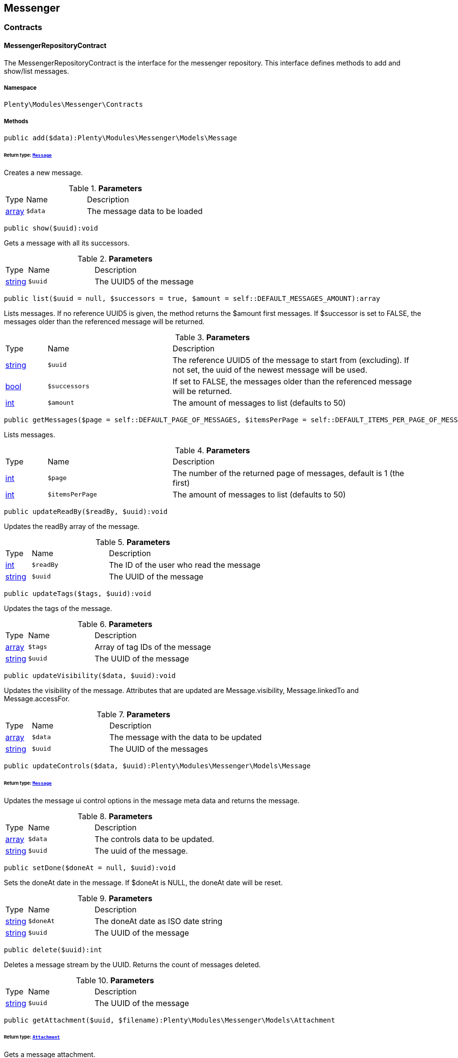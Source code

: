 

[[messenger_messenger]]
== Messenger

[[messenger_messenger_contracts]]
===  Contracts
[[messenger_contracts_messengerrepositorycontract]]
==== MessengerRepositoryContract

The MessengerRepositoryContract is the interface for the messenger repository. This interface defines methods to add and show/list messages.



===== Namespace

`Plenty\Modules\Messenger\Contracts`






===== Methods

[source%nowrap, php]
----

public add($data):Plenty\Modules\Messenger\Models\Message

----

    


====== *Return type:*        xref:Messenger.adoc#messenger_models_message[`Message`]


Creates a new message.

.*Parameters*
[cols="10%,30%,60%"]
|===
|Type |Name |Description
|link:http://php.net/array[array^]
a|`$data`
a|The message data to be loaded
|===


[source%nowrap, php]
----

public show($uuid):void

----

    





Gets a message with all its successors.

.*Parameters*
[cols="10%,30%,60%"]
|===
|Type |Name |Description
|link:http://php.net/string[string^]
a|`$uuid`
a|The UUID5 of the message
|===


[source%nowrap, php]
----

public list($uuid = null, $successors = true, $amount = self::DEFAULT_MESSAGES_AMOUNT):array

----

    





Lists messages. If no reference UUID5 is given, the method returns the $amount first messages. If $successor is set to FALSE, the messages older than the referenced message will be returned.

.*Parameters*
[cols="10%,30%,60%"]
|===
|Type |Name |Description
|link:http://php.net/string[string^]
a|`$uuid`
a|The reference UUID5 of the message to start from (excluding).
If not set, the uuid of the newest message will be used.

|link:http://php.net/bool[bool^]
a|`$successors`
a|If set to FALSE, the messages older than the referenced message will be returned.

|link:http://php.net/int[int^]
a|`$amount`
a|The amount of messages to list (defaults to 50)
|===


[source%nowrap, php]
----

public getMessages($page = self::DEFAULT_PAGE_OF_MESSAGES, $itemsPerPage = self::DEFAULT_ITEMS_PER_PAGE_OF_MESSAGES):array

----

    





Lists messages.

.*Parameters*
[cols="10%,30%,60%"]
|===
|Type |Name |Description
|link:http://php.net/int[int^]
a|`$page`
a|The number of the returned page of messages, default is 1 (the first)

|link:http://php.net/int[int^]
a|`$itemsPerPage`
a|The amount of messages to list (defaults to 50)
|===


[source%nowrap, php]
----

public updateReadBy($readBy, $uuid):void

----

    





Updates the readBy array of the message.

.*Parameters*
[cols="10%,30%,60%"]
|===
|Type |Name |Description
|link:http://php.net/int[int^]
a|`$readBy`
a|The ID of the user who read the message

|link:http://php.net/string[string^]
a|`$uuid`
a|The UUID of the message
|===


[source%nowrap, php]
----

public updateTags($tags, $uuid):void

----

    





Updates the tags of the message.

.*Parameters*
[cols="10%,30%,60%"]
|===
|Type |Name |Description
|link:http://php.net/array[array^]
a|`$tags`
a|Array of tag IDs of the message

|link:http://php.net/string[string^]
a|`$uuid`
a|The UUID of the message
|===


[source%nowrap, php]
----

public updateVisibility($data, $uuid):void

----

    





Updates the visibility of the message. Attributes that are updated are Message.visibility, Message.linkedTo and Message.accessFor.

.*Parameters*
[cols="10%,30%,60%"]
|===
|Type |Name |Description
|link:http://php.net/array[array^]
a|`$data`
a|The message with the data to be updated

|link:http://php.net/string[string^]
a|`$uuid`
a|The UUID of the messages
|===


[source%nowrap, php]
----

public updateControls($data, $uuid):Plenty\Modules\Messenger\Models\Message

----

    


====== *Return type:*        xref:Messenger.adoc#messenger_models_message[`Message`]


Updates the message ui control options in the message meta data and returns the message.

.*Parameters*
[cols="10%,30%,60%"]
|===
|Type |Name |Description
|link:http://php.net/array[array^]
a|`$data`
a|The controls data to be updated.

|link:http://php.net/string[string^]
a|`$uuid`
a|The uuid of the message.
|===


[source%nowrap, php]
----

public setDone($doneAt = null, $uuid):void

----

    





Sets the doneAt date in the message. If $doneAt is NULL, the doneAt date will be reset.

.*Parameters*
[cols="10%,30%,60%"]
|===
|Type |Name |Description
|link:http://php.net/string[string^]
a|`$doneAt`
a|The doneAt date as ISO date string

|link:http://php.net/string[string^]
a|`$uuid`
a|The UUID of the message
|===


[source%nowrap, php]
----

public delete($uuid):int

----

    





Deletes a message stream by the UUID. Returns the count of messages deleted.

.*Parameters*
[cols="10%,30%,60%"]
|===
|Type |Name |Description
|link:http://php.net/string[string^]
a|`$uuid`
a|The UUID of the message
|===


[source%nowrap, php]
----

public getAttachment($uuid, $filename):Plenty\Modules\Messenger\Models\Attachment

----

    


====== *Return type:*        xref:Messenger.adoc#messenger_models_attachment[`Attachment`]


Gets a message attachment.

.*Parameters*
[cols="10%,30%,60%"]
|===
|Type |Name |Description
|link:http://php.net/string[string^]
a|`$uuid`
a|The UUID of the message

|link:http://php.net/string[string^]
a|`$filename`
a|The file name of the attachment
|===


[source%nowrap, php]
----

public updateMetaData($uuid, $metaData):Plenty\Modules\Messenger\Models\Message

----

    


====== *Return type:*        xref:Messenger.adoc#messenger_models_message[`Message`]


Updates the meta data of the message.

.*Parameters*
[cols="10%,30%,60%"]
|===
|Type |Name |Description
|link:http://php.net/string[string^]
a|`$uuid`
a|The UUID of the message

|link:http://php.net/array[array^]
a|`$metaData`
a|The meta data of the message
|===


[source%nowrap, php]
----

public getTotalEntries():int

----

    





Returns total message entries

[source%nowrap, php]
----

public setFilters($filters = []):void

----

    





Sets the filter array.

.*Parameters*
[cols="10%,30%,60%"]
|===
|Type |Name |Description
|link:http://php.net/array[array^]
a|`$filters`
a|
|===


[source%nowrap, php]
----

public getFilters():void

----

    





Returns the filter array.

[source%nowrap, php]
----

public getConditions():void

----

    





Returns a collection of parsed filters as Condition object

[source%nowrap, php]
----

public clearFilters():void

----

    





Clears the filter array.

[[messenger_messenger_events]]
===  Events
[[messenger_events_messagecreated]]
==== MessageCreated

The event is triggered after a new message was created.



===== Namespace

`Plenty\Modules\Messenger\Events`






===== Methods

[source%nowrap, php]
----

public isFirstMessage():bool

----

    





If TRUE, the message is the first one. Otherwise, it is a reply message.

[source%nowrap, php]
----

public getMessage():Plenty\Modules\Messenger\Models\Message

----

    


====== *Return type:*        xref:Messenger.adoc#messenger_models_message[`Message`]


Get the message.

[[messenger_messenger_models]]
===  Models
[[messenger_models_attachment]]
==== Attachment

The Attachment model of the messenger.



===== Namespace

`Plenty\Modules\Messenger\Models`





.Properties
[cols="10%,30%,60%"]
|===
|Type |Name |Description

|link:http://php.net/string[string^]
    a|name
    a|The file name of the attachment
|link:http://php.net/string[string^]
    a|message
    a|The UUID of the message the attachment belongs to
|link:http://php.net/int[int^]
    a|size
    a|The size of the attachment in bytes
|link:http://php.net/string[string^]
    a|contentType
    a|The content type fo the attachment
|link:http://php.net/string[string^]
    a|content
    a|The content of the attachment
|link:http://php.net/string[string^]
    a|createdAt
    a|The createdAt date of the attachment
|===


===== Methods

[source%nowrap, php]
----

public toArray()

----

    





Returns this model as an array.


[[messenger_models_message]]
==== Message

The Message model of the messenger.



===== Namespace

`Plenty\Modules\Messenger\Models`





.Properties
[cols="10%,30%,60%"]
|===
|Type |Name |Description

|link:http://php.net/string[string^]
    a|uuid
    a|The UUID5 identifier of the message
|link:http://php.net/string[string^]
    a|plentyIdHash
    a|The plenty ID hash
|link:http://php.net/string[string^]
    a|parentUuid
    a|The UUID5 of the parent message
|link:http://php.net/array[array^]
    a|linkedTo
    a|An array with MessageLinkedTo instances
|        xref:Messenger.adoc#messenger_models_messagefrom[`MessageFrom`]
    a|from
    a|The sender of the message as MessageFrom instance.
|        xref:Messenger.adoc#messenger_models_messageto[`MessageTo`]
    a|to
    a|The user and role IDs and emails receiving the message
|link:http://php.net/bool[bool^]
    a|whispered
    a|Whether the message is whispered (not visible for the contact/order linked to the message) or not
|link:http://php.net/array[array^]
    a|tags
    a|An array with tag IDs assigned to the message
|link:http://php.net/string[string^]
    a|title
    a|The title of the message
|link:http://php.net/string[string^]
    a|preview
    a|The first two lines of the message without any markup
|link:http://php.net/string[string^]
    a|message
    a|The content of the message
|link:http://php.net/int[int^]
    a|attachedFilesCount
    a|The amount of attached files (readonly)
|        xref:Messenger.adoc#messenger_models_messagereferrer[`MessageReferrer`]
    a|referrer
    a|The message referrer
|        xref:Messenger.adoc#messenger_models_messagemetadata[`MessageMetaData`]
    a|metaData
    a|The meta data of the message
|link:http://php.net/string[string^]
    a|doneAt
    a|The date the messages was set to done
|link:http://php.net/string[string^]
    a|createdAt
    a|The creation date of the message
|link:http://php.net/string[string^]
    a|updatedAt
    a|The date of the last update of the message
|link:http://php.net/string[string^]
    a|deletedAt
    a|The date the message was deleted
|link:http://php.net/int[int^]
    a|deletedBy
    a|The ID of the user who deleted the message
|link:http://php.net/array[array^]
    a|attachments
    a|The message attachments
|===


===== Methods

[source%nowrap, php]
----

public toArray()

----

    





Returns this model as an array.


[[messenger_models_messagefrom]]
==== MessageFrom

The MessageFrom model of the messenger.



===== Namespace

`Plenty\Modules\Messenger\Models`





.Properties
[cols="10%,30%,60%"]
|===
|Type |Name |Description

|link:http://php.net/string[string^]
    a|type
    a|The type of the from instance (one of {@link MessageTypesService::FROM_TYPE_USER},
{@link MessageTypesService::FROM_TYPE_CONTACT} and {@link MessageTypesService::FROM_TYPE_EMAIL})
|
    a|value
    a|The value of the instance. For type {@link MessageTypesService::FROM_TYPE_EMAIL} it is a string (the email)
and the id of the user or the contact otherwise.
|link:http://php.net/string[string^]
    a|name
    a|An optional name for the instance, e.g. the real name for type {@link MessageTypesService::FROM_TYPE_EMAIL}
|===


===== Methods

[source%nowrap, php]
----

public toArray()

----

    





Returns this model as an array.


[[messenger_models_messagelinkedto]]
==== MessageLinkedTo

The MessageLinkedTo model of the messenger.



===== Namespace

`Plenty\Modules\Messenger\Models`





.Properties
[cols="10%,30%,60%"]
|===
|Type |Name |Description

|link:http://php.net/string[string^]
    a|type
    a|The type of the link (one of {@link MessageTypesService::LINKED_TO_TYPE_MESSAGE},
{@link MessageTypesService::LINKED_TO_TYPE_ORDER}, {@link MessageTypesService::LINKED_TO_TYPE_CONTACT}
and {@link MessageTypesService::LINKED_TO_TYPE_PAYMENT})
|
    a|value
    a|The value of the link. For type {@link MessageTypesService::LINKED_TO_TYPE_MESSAGE} it is a string (uuid5)
and an integer otherwise.
|
    a|typeId
    a|This can be the ID of a sub-type (e.g. the order subTypeId). (optional)
|===


===== Methods

[source%nowrap, php]
----

public toArray()

----

    





Returns this model as an array.


[[messenger_models_messagemetadata]]
==== MessageMetaData

The MessageMetaData model of the messenger.



===== Namespace

`Plenty\Modules\Messenger\Models`





.Properties
[cols="10%,30%,60%"]
|===
|Type |Name |Description

|link:http://php.net/array[array^]
    a|readBy
    a|The array of users
|link:http://php.net/array[array^]
    a|links
    a|Array with links
|        xref:Messenger.adoc#messenger_models_messagemetadatanotdone[`MessageMetaDataNotDone`]
    a|notDoneByBackend
    a|deactivates the toggle button in the messenger ui (backend) also has optional tooltips (reason for the deactivated toggle)
|        xref:Messenger.adoc#messenger_models_messagemetadatacontrols[`MessageMetaDataControls`]
    a|controls
    a|An object with control options for the ui.
|        xref:Messenger.adoc#messenger_models_messagemetadatatimecapture[`MessageMetaDataTimeCapture`]
    a|timeCapture
    a|An object of the message time capture data
|link:http://php.net/int[int^]
    a|plentyId
    a|the plenty id of the related contact
|===


===== Methods

[source%nowrap, php]
----

public toArray()

----

    





Returns this model as an array.


[[messenger_models_messagemetadatacontrols]]
==== MessageMetaDataControls

The message controls model. Currently supported controls:
 * &lt;ul&gt;
 * &lt;li&gt;&lt;tt&gt;bool replyable&lt;/tt&gt;
 *      Indicates whether or not is allowed to reply to this message stream (default true).
 *      It is a global control and effects only in the parent message of a stream.&lt;/li&gt;
 * &lt;li&gt;&lt;tt&gt;bool attachable&lt;/tt&gt;
 *      Indicates whether or not is allowed to attach files in a message (default true).
 *      It is a global control and effects only in the parent message of a stream.&lt;/li&gt;
 * &lt;li&gt;&lt;tt&gt;bool linksDisabled&lt;/tt&gt;
 *      Indicates whether or not the message links should be disabled (default false).
 *      It is a loacal control and effects every message.&lt;/li&gt;
 * &lt;/ul&gt;



===== Namespace

`Plenty\Modules\Messenger\Models`





.Properties
[cols="10%,30%,60%"]
|===
|Type |Name |Description

|link:http://php.net/bool[bool^]
    a|replyable
    a|Indicates whether or not is allowed to reply to this message stream (default true).
|link:http://php.net/bool[bool^]
    a|attachable
    a|Indicates whether or not is allowed to attach files in a message (default true).
|link:http://php.net/bool[bool^]
    a|linksDisabled
    a|Indicates whether or not the message links should be disabled (default false).
|===


===== Methods

[source%nowrap, php]
----

public toArray()

----

    





Returns this model as an array.


[[messenger_models_messagemetadatanotdone]]
==== MessageMetaDataNotDone

The MessageMetaDataNotDone model of the messenger.



===== Namespace

`Plenty\Modules\Messenger\Models`





.Properties
[cols="10%,30%,60%"]
|===
|Type |Name |Description

|link:http://php.net/bool[bool^]
    a|deactivated
    a|Deactivates the toggle button for the UI
|link:http://php.net/array[array^]
    a|tooltips
    a|Tooltips for the UI to show why the toggle is deactivated (if not set, show default values)
|===


===== Methods

[source%nowrap, php]
----

public toArray()

----

    





Returns this model as an array.


[[messenger_models_messagemetadatatimecapture]]
==== MessageMetaDataTimeCapture

The MessageMetaDataTimeCapture model of the messenger.



===== Namespace

`Plenty\Modules\Messenger\Models`





.Properties
[cols="10%,30%,60%"]
|===
|Type |Name |Description

|link:http://php.net/bool[bool^]
    a|chargeable
    a|
|link:http://php.net/int[int^]
    a|minutes
    a|
|===


===== Methods

[source%nowrap, php]
----

public toArray()

----

    





Returns this model as an array.


[[messenger_models_messagemetalink]]
==== MessageMetaLink

The MessageMetaLink model of the messenger.



===== Namespace

`Plenty\Modules\Messenger\Models`





.Properties
[cols="10%,30%,60%"]
|===
|Type |Name |Description

|link:http://php.net/string[string^]
    a|image
    a|An optional image URL for the link
|link:http://php.net/string[string^]
    a|caption
    a|The caption to be shown for the link
|link:http://php.net/string[string^]
    a|url
    a|The link URL
<ul>
    <li>for {@link MessageMetaLink::TYPE_MAILTO} the email</li>
    <li>for {@link MessageMetaLink::TYPE_URL} the complete URL with protocol</li>
    <li>for {@link MessageMetaLink::TYPE_PLUGIN} the relative route to the backend</li>
    <li>not needed for {@link MessageMetaLink::TYPE_REPLY}</li>
</ul>
|link:http://php.net/string[string^]
    a|type
    a|One of the constants:
<ul>
    <li>{@link MessageMetaLink::TYPE_MAILTO}</li>
    <li>{@link MessageMetaLink::TYPE_URL}</li>
    <li>{@link MessageMetaLink::TYPE_PLUGIN}</li>
    <li>{@link MessageMetaLink::TYPE_REPLY}</li>
</ul>
|link:http://php.net/string[string^]
    a|content
    a|The reply content, only needed for type {@link MessageMetaLink::TYPE_REPLY}
|===


===== Methods

[source%nowrap, php]
----

public toArray()

----

    





Returns this model as an array.


[[messenger_models_messagereferrer]]
==== MessageReferrer

The MessageReferrer model of the messenger.



===== Namespace

`Plenty\Modules\Messenger\Models`





.Properties
[cols="10%,30%,60%"]
|===
|Type |Name |Description

|link:http://php.net/string[string^]
    a|type
    a|The type of the from instance (one of {@link MessageTypesService::REFERRER_TYPE_SYSTEM},
{@link MessageTypesService::REFERRER_TYPE_BACKEND}, {@link MessageTypesService::REFERRER_TYPE_REST}
and {@link MessageTypesService::REFERRER_TYPE_PLUGIN})
|
    a|value
    a|The value of the instance. It is an integer (the user id) for type
{@link MessageTypesService::REFERRER_TYPE_SYSTEM}, {@link MessageTypesService::REFERRER_TYPE_BACKEND}
and {@link MessageTypesService::REFERRER_TYPE_REST} and a string (the plugin name) for type
{@link MessageTypesService::REFERRER_TYPE_PLUGIN}.
|link:http://php.net/string[string^]
    a|name
    a|An optional name for the instance. For type {@link MessageTypesService::REFERRER_TYPE_PLUGIN} it is
the plugin namespace, the user name otherwise.
|===


===== Methods

[source%nowrap, php]
----

public toArray()

----

    





Returns this model as an array.


[[messenger_models_messageto]]
==== MessageTo

The MessageTo model of the messenger.



===== Namespace

`Plenty\Modules\Messenger\Models`





.Properties
[cols="10%,30%,60%"]
|===
|Type |Name |Description

|link:http://php.net/array[array^]
    a|user
    a|An array with user IDs of users receiving the message
|link:http://php.net/array[array^]
    a|role
    a|An array with user role IDs of user roles receiving the message
|link:http://php.net/array[array^]
    a|email
    a|An array with emails receiving the message
|link:http://php.net/bool[bool^]
    a|allUsers
    a|Flag indicating that all system users receive the message
|===


===== Methods

[source%nowrap, php]
----

public toArray()

----

    





Returns this model as an array.

[[messenger_messenger_services]]
===  Services
[[messenger_services_messagetypesservice]]
==== MessageTypesService

Types and type validation for several types in the messenger.



===== Namespace

`Plenty\Modules\Messenger\Services`






===== Methods

[source%nowrap, php]
----

public static getValidLinkedToTypes():array

----

    





Gets the valid types for &quot;linked to&quot; references.

[source%nowrap, php]
----

public static isValidLinkedTo($linkType, $linkValue):bool

----

    





Checks whether the given link is valid or not.

.*Parameters*
[cols="10%,30%,60%"]
|===
|Type |Name |Description
|link:http://php.net/string[string^]
a|`$linkType`
a|The link type

|
a|`$linkValue`
a|The link value
|===


[source%nowrap, php]
----

public static getValidFromTypes():array

----

    





Gets the valid types for &quot;from&quot; references.

[source%nowrap, php]
----

public static isValidFrom($fromType, $fromValue):bool

----

    





Checks whether the given from is valid or not.

.*Parameters*
[cols="10%,30%,60%"]
|===
|Type |Name |Description
|link:http://php.net/string[string^]
a|`$fromType`
a|The from type

|
a|`$fromValue`
a|The from value
|===


[source%nowrap, php]
----

public static getValidReferrerTypes():array

----

    





Gets the valid types for &quot;referrer&quot; references.

[source%nowrap, php]
----

public static isValidReferrer($referrerType, $referrerValue, $referrerName = null):bool

----

    





Checks whether the given referrer reference is valid or not.

.*Parameters*
[cols="10%,30%,60%"]
|===
|Type |Name |Description
|link:http://php.net/string[string^]
a|`$referrerType`
a|The reference to be checked

|
a|`$referrerValue`
a|The value of the reference

|link:http://php.net/string[string^]
a|`$referrerName`
a|The name of the reference
|===


[source%nowrap, php]
----

public static getValidToTypes():array

----

    





Gets the valid key types for the &#039;to&#039; array.

[source%nowrap, php]
----

public static isValidTo($toKey):bool

----

    





Checks whether the given key has a valid value for to.

.*Parameters*
[cols="10%,30%,60%"]
|===
|Type |Name |Description
|link:http://php.net/string[string^]
a|`$toKey`
a|The to key
|===



[[messenger_services_messagessearchservice]]
==== MessagesSearchService

Search service for the messenger.



===== Namespace

`Plenty\Modules\Messenger\Services`






===== Methods

[source%nowrap, php]
----

public find($uuid):Plenty\Modules\Messenger\Models\Message

----

    


====== *Return type:*        xref:Messenger.adoc#messenger_models_message[`Message`]


Gets the message with the given uuid.

.*Parameters*
[cols="10%,30%,60%"]
|===
|Type |Name |Description
|link:http://php.net/string[string^]
a|`$uuid`
a|The UUID of the message
|===


[source%nowrap, php]
----

public findOrFail($uuid):Plenty\Modules\Messenger\Models\Message

----

    


====== *Return type:*        xref:Messenger.adoc#messenger_models_message[`Message`]


Gets the message with the given UUID.

.*Parameters*
[cols="10%,30%,60%"]
|===
|Type |Name |Description
|link:http://php.net/string[string^]
a|`$uuid`
a|The UUID of the message
|===


[source%nowrap, php]
----

public findMany($uuid):array

----

    





Gets a stream of messages. The given UUID can be the UUID of the first message in the stream or one of the replied messages.

.*Parameters*
[cols="10%,30%,60%"]
|===
|Type |Name |Description
|link:http://php.net/string[string^]
a|`$uuid`
a|The UUID of the message
|===


[source%nowrap, php]
----

public navigate($page = 1, $itemsPerPage = 50):array

----

    





Lists the messages for the given navigation page.

.*Parameters*
[cols="10%,30%,60%"]
|===
|Type |Name |Description
|link:http://php.net/int[int^]
a|`$page`
a|The page of results to search for

|link:http://php.net/int[int^]
a|`$itemsPerPage`
a|The number of items to list per page
|===


[source%nowrap, php]
----

public getTotalEntries():int

----

    





Returns total entries

[source%nowrap, php]
----

public toArray():array

----

    







[source%nowrap, php]
----

public process($data):array

----

    







.*Parameters*
[cols="10%,30%,60%"]
|===
|Type |Name |Description
|link:http://php.net/array[array^]
a|`$data`
a|
|===


[source%nowrap, php]
----

public getFilter():array

----

    







[source%nowrap, php]
----

public getPostFilter():array

----

    







[source%nowrap, php]
----

public getQuery():array

----

    







[source%nowrap, php]
----

public getAggregations():array

----

    







[source%nowrap, php]
----

public getSuggestions():array

----

    







[source%nowrap, php]
----

public getSources():void

----

    







[source%nowrap, php]
----

public addDependenciesToSource($sources):void

----

    







.*Parameters*
[cols="10%,30%,60%"]
|===
|Type |Name |Description
|
a|`$sources`
a|
|===


[source%nowrap, php]
----

public getName():void

----

    







[source%nowrap, php]
----

public setName($name):void

----

    







.*Parameters*
[cols="10%,30%,60%"]
|===
|Type |Name |Description
|
a|`$name`
a|
|===


[source%nowrap, php]
----

public setIsSourceDisabled($isSourceDisabled):void

----

    







.*Parameters*
[cols="10%,30%,60%"]
|===
|Type |Name |Description
|link:http://php.net/bool[bool^]
a|`$isSourceDisabled`
a|
|===


[source%nowrap, php]
----

public addFilter($filter):Plenty\Modules\Cloud\ElasticSearch\Lib\Search

----

    


====== *Return type:*        xref:Cloud.adoc#cloud_lib_search[`Search`]




.*Parameters*
[cols="10%,30%,60%"]
|===
|Type |Name |Description
|        xref:Cloud.adoc#cloud_type_typeinterface[`TypeInterface`]
a|`$filter`
a|
|===


[source%nowrap, php]
----

public addPostFilter($filter):Plenty\Modules\Cloud\ElasticSearch\Lib\Search

----

    


====== *Return type:*        xref:Cloud.adoc#cloud_lib_search[`Search`]




.*Parameters*
[cols="10%,30%,60%"]
|===
|Type |Name |Description
|        xref:Cloud.adoc#cloud_type_typeinterface[`TypeInterface`]
a|`$filter`
a|
|===


[source%nowrap, php]
----

public addQuery($query):Plenty\Modules\Cloud\ElasticSearch\Lib\Search

----

    


====== *Return type:*        xref:Cloud.adoc#cloud_lib_search[`Search`]




.*Parameters*
[cols="10%,30%,60%"]
|===
|Type |Name |Description
|        xref:Cloud.adoc#cloud_type_typeinterface[`TypeInterface`]
a|`$query`
a|
|===


[source%nowrap, php]
----

public addSource($source):Plenty\Modules\Cloud\ElasticSearch\Lib\Search

----

    


====== *Return type:*        xref:Cloud.adoc#cloud_lib_search[`Search`]




.*Parameters*
[cols="10%,30%,60%"]
|===
|Type |Name |Description
|        xref:Cloud.adoc#cloud_source_sourceinterface[`SourceInterface`]
a|`$source`
a|
|===


[source%nowrap, php]
----

public setSorting($sorting):Plenty\Modules\Cloud\ElasticSearch\Lib\Search

----

    


====== *Return type:*        xref:Cloud.adoc#cloud_lib_search[`Search`]




.*Parameters*
[cols="10%,30%,60%"]
|===
|Type |Name |Description
|        xref:Cloud.adoc#cloud_sorting_sortinginterface[`SortingInterface`]
a|`$sorting`
a|
|===


[source%nowrap, php]
----

public addAggregation($aggregation):Plenty\Modules\Cloud\ElasticSearch\Lib\Search

----

    


====== *Return type:*        xref:Cloud.adoc#cloud_lib_search[`Search`]




.*Parameters*
[cols="10%,30%,60%"]
|===
|Type |Name |Description
|        xref:Cloud.adoc#cloud_aggregation_aggregationinterface[`AggregationInterface`]
a|`$aggregation`
a|
|===


[source%nowrap, php]
----

public addSuggestion($suggestion):Plenty\Modules\Cloud\ElasticSearch\Lib\Search

----

    


====== *Return type:*        xref:Cloud.adoc#cloud_lib_search[`Search`]




.*Parameters*
[cols="10%,30%,60%"]
|===
|Type |Name |Description
|        xref:Cloud.adoc#cloud_suggestion_suggestioninterface[`SuggestionInterface`]
a|`$suggestion`
a|
|===


[source%nowrap, php]
----

public setPage($page, $rowsPerPage):Plenty\Modules\Cloud\ElasticSearch\Lib\Search

----

    


====== *Return type:*        xref:Cloud.adoc#cloud_lib_search[`Search`]




.*Parameters*
[cols="10%,30%,60%"]
|===
|Type |Name |Description
|link:http://php.net/int[int^]
a|`$page`
a|

|link:http://php.net/int[int^]
a|`$rowsPerPage`
a|
|===


[source%nowrap, php]
----

public setPagination($pagination):void

----

    







.*Parameters*
[cols="10%,30%,60%"]
|===
|Type |Name |Description
|
a|`$pagination`
a|
|===


[source%nowrap, php]
----

public setCollapse($collapse):void

----

    







.*Parameters*
[cols="10%,30%,60%"]
|===
|Type |Name |Description
|        xref:Cloud.adoc#cloud_collapse_collapseinterface[`CollapseInterface`]
a|`$collapse`
a|
|===


[source%nowrap, php]
----

public setScoreModifier($scoreModifier):Plenty\Modules\Cloud\ElasticSearch\Lib\Search

----

    


====== *Return type:*        xref:Cloud.adoc#cloud_lib_search[`Search`]




.*Parameters*
[cols="10%,30%,60%"]
|===
|Type |Name |Description
|        xref:Cloud.adoc#cloud_scoremodifier_scoremodifierinterface[`ScoreModifierInterface`]
a|`$scoreModifier`
a|
|===


[source%nowrap, php]
----

public setMaxResultWindow($maxResults = 10000):void

----

    







.*Parameters*
[cols="10%,30%,60%"]
|===
|Type |Name |Description
|link:http://php.net/int[int^]
a|`$maxResults`
a|
|===


[source%nowrap, php]
----

public setIndex($index):void

----

    







.*Parameters*
[cols="10%,30%,60%"]
|===
|Type |Name |Description
|
a|`$index`
a|
|===


[source%nowrap, php]
----

public isSearchAfter():void

----

    







[source%nowrap, php]
----

public getFilterRaw():void

----

    







[source%nowrap, php]
----

public getQueriesRaw():void

----

    







[source%nowrap, php]
----

public getAggregationsRaw():array

----

    







[source%nowrap, php]
----

public getSorting():void

----

    







[source%nowrap, php]
----

public getScoreModifier():void

----

    







